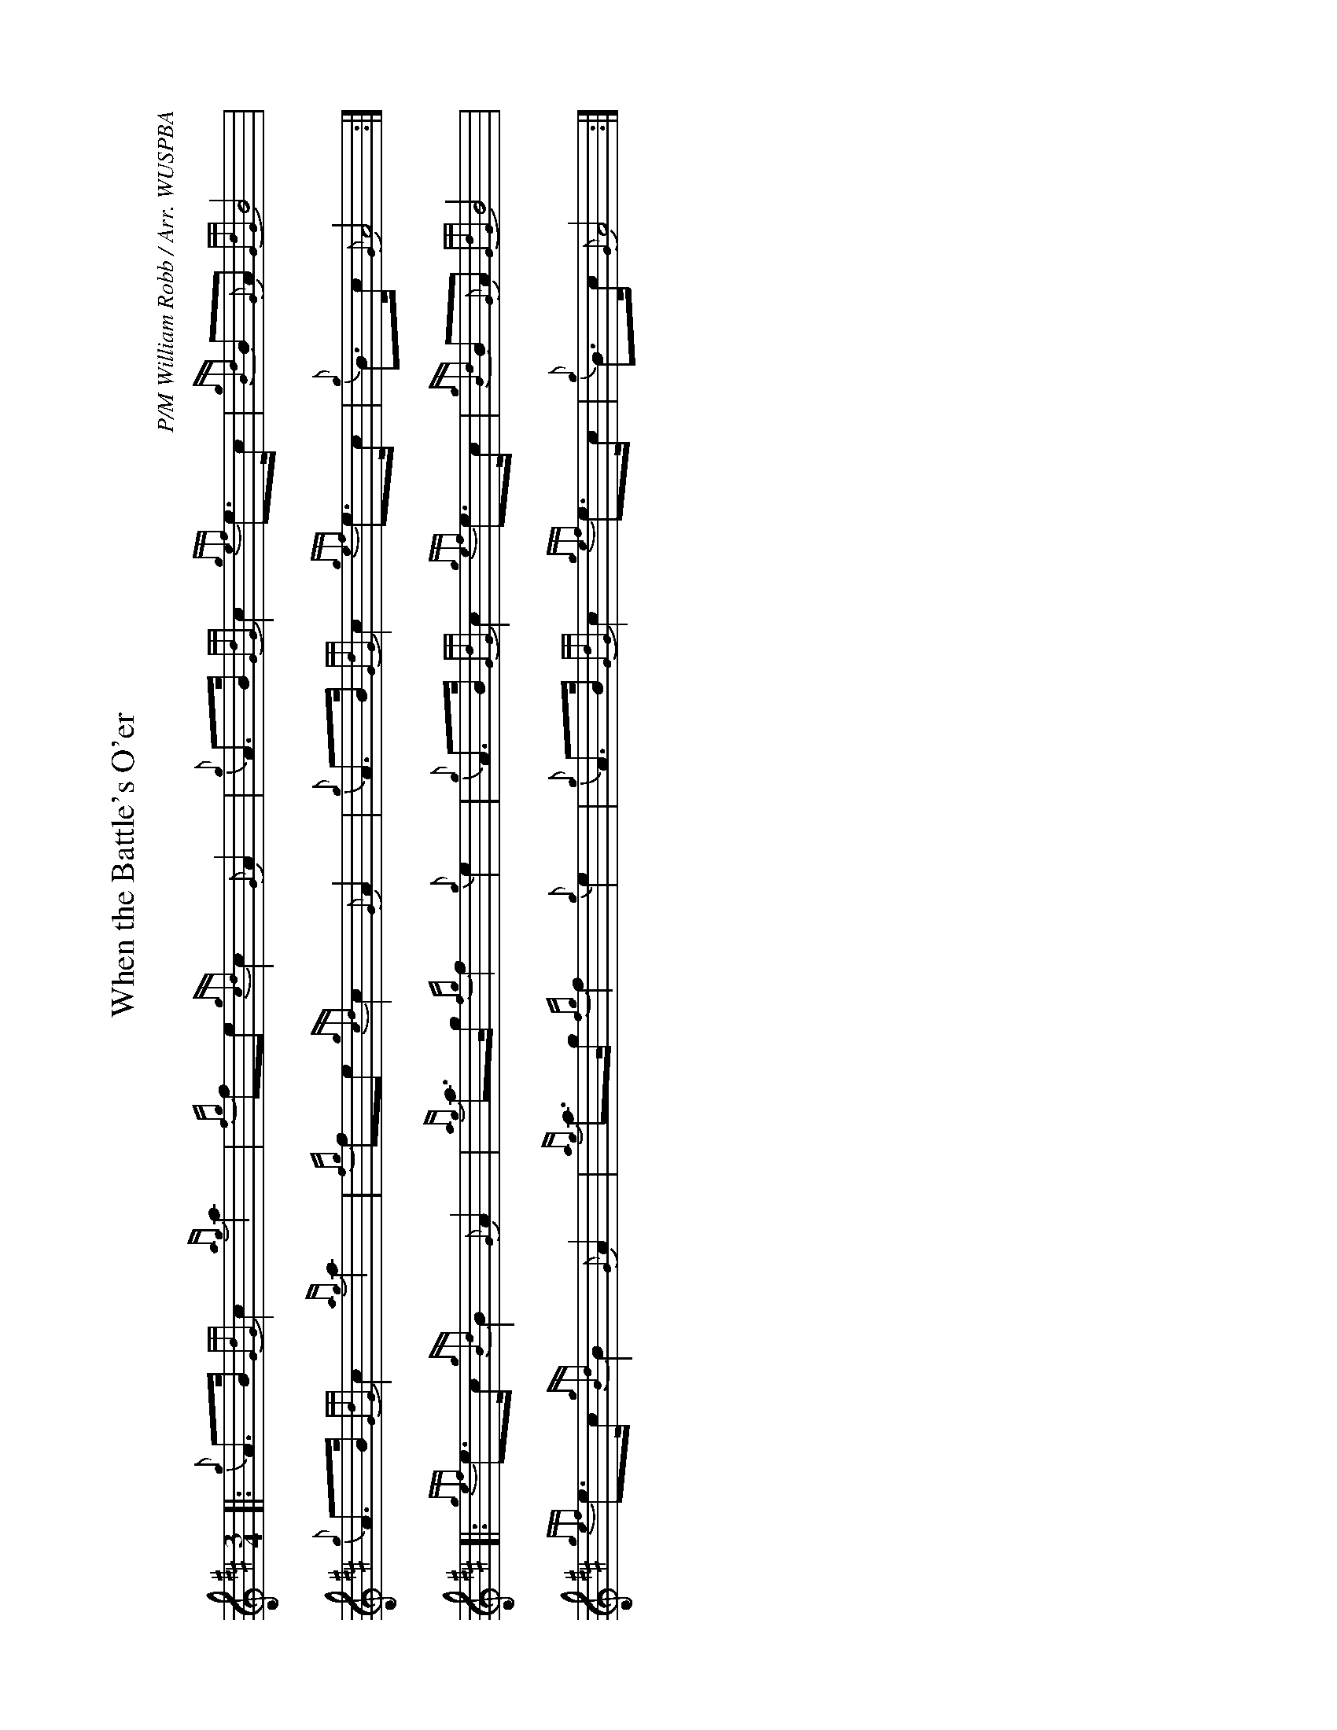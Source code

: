 %abc-2.2
I:abc-include style.abh
%%landscape 1

X:1
T:When the Battle's O'er
R:Retreat March
C:P/M William Robb / Arr. WUSPBA
L:1/8
M:3/4
K:D
[|: {g}A>B {GdG}c2 {ag}a2 | {fg}fe {gcd}c2 {G}A2 | {g}A>B {GdG}c2 {gef}e>c | {gBd}B{G}A {GdG}B4 |
{g}A>B {GdG}c2 {ag}a2 | {fg}fe {gcd}c2 {G}A2 | {g}A>B {GdG}c2 {gef}e>c | {g}B>c {G}A4 :|]
[|: {gef}e>c {gBd}B2 {G}A2 | {ag}a>g {fg}f2 {g}e2 | {g}A>B {GdG}c2 {gef}e>c | {gBd}B{G}A {GdG}B4 |
{gef}e>c {gBd}B2 {G}A2 | {ag}a>g {fg}f2 {g}e2 | {g}A>B {GdG}c2 {gef}e>c | {g}B>c {G}A4 :|]